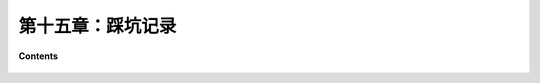 第十五章：踩坑记录
=========================

**Contents**

    .. toctree::
        :maxdepth: 1
        :glob:

        ../c15/*